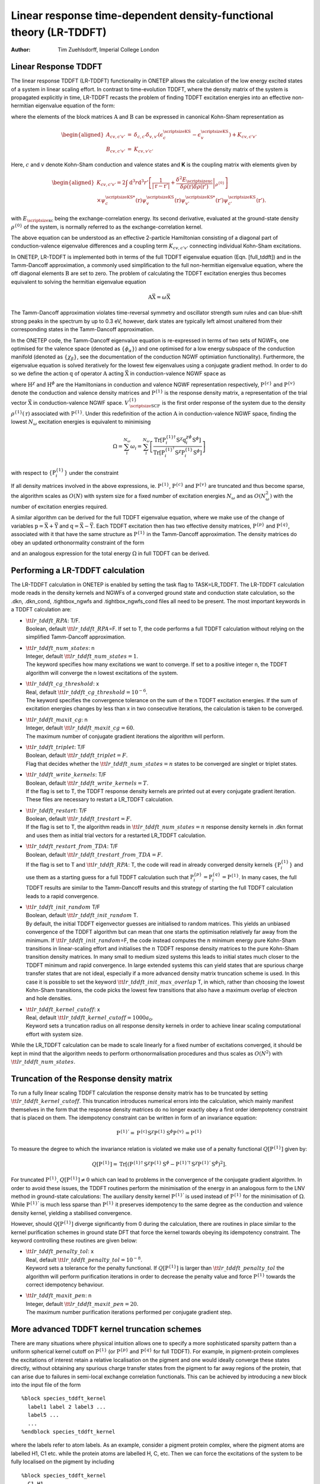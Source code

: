 ===================================================================
Linear response time-dependent density-functional theory (LR-TDDFT)
===================================================================

:Author: Tim Zuehlsdorff, Imperial College London

Linear Response TDDFT
=====================

The linear response TDDFT (LR-TDDFT) functionality in ONETEP allows the
calculation of the low energy excited states of a system in linear
scaling effort. In contrast to time-evolution TDDFT, where the density
matrix of the system is propagated explicitly in time, LR-TDDFT recasts
the problem of finding TDDFT excitation energies into an effective
non-hermitian eigenvalue equation of the form:

.. math::
   :label: full_tddft

   \begin{pmatrix} \textbf{A} & \textbf{B} \\ \textbf{B} & \textbf{A}\end{pmatrix}\begin{pmatrix} \vec{\textbf{X}} \\ \vec{\textbf{Y}} \end{pmatrix} = \omega \begin{pmatrix} 1 & 0 \\ 0 & -1 \end{pmatrix}\begin{pmatrix} \vec{\textbf{X}} \\ \vec{\textbf{Y}} \end{pmatrix}

where the elements of the block matrices :math:`\textbf{A}` and
:math:`\textbf{B}` can be expressed in canonical Kohn-Sham
representation as

.. math::

   \begin{aligned}
   A_{cv,c'v'}&=&\delta_{c,c'}\delta_{v,v'}(\epsilon^{\textrm{\scriptsize{KS}}}_{c}-\epsilon^{\textrm{\scriptsize{KS}}}_{v})+K_{cv,c'v'} \\
   B_{cv,c'v'}&=&K_{cv, v'c'}\end{aligned}

Here, :math:`c` and :math:`v` denote Kohn-Sham conduction and valence
states and **K** is the coupling matrix with elements given by

.. math::

   \begin{aligned}
    \nonumber
   K_{cv,c'v'}=2\int \mathrm{d} ^3 r \mathrm{d} ^3 r'\left[\frac{1}{|\textbf{r}-\textbf{r}'|}+\left. \frac{\delta^2 E_{\textrm{\scriptsize{xc}}}}{\delta\rho(\textbf{r})\delta\rho(\textbf{r}')}\right|_{\rho^{\{0\}}}\right]  \\
   \times \psi^{\textrm{\scriptsize{KS}}*}_{c}(\textbf{r})\psi^{\textrm{\scriptsize{KS}}}_{v}(\textbf{r})\psi^{\textrm{\scriptsize{KS}}*}_{v'}(\textbf{r}')\psi^{\textrm{\scriptsize{KS}}}_{c'}(\textbf{r}').\end{aligned}

with :math:`E_{\textrm{\scriptsize{xc}}}` being the
exchange-correlation energy. Its second derivative, evaluated at the
ground-state density :math:`\rho^{\{0\}}` of the system, is normally
referred to as the exchange-correlation kernel.

The above equation can be understood as an effective 2-particle
Hamiltonian consisting of a diagonal part of conduction-valence
eigenvalue differences and a coupling term :math:`K_{cv,c'v'}`
connecting individual Kohn-Sham excitations.

In ONETEP, LR-TDDFT is implemented both in terms of the full TDDFT
eigenvalue equation (Eqn. [full\_tddft]) and in the Tamm-Dancoff
approximation, a commonly used simplification to the full non-hermitian
eigenvalue equation, where the off diagonal elements :math:`\textbf{B}`
are set to zero. The problem of calculating the TDDFT excitation
energies thus becomes equivalent to solving the hermitian eigenvalue
equation

.. math:: \textbf{A}\vec{\textbf{X}}=\omega \vec{\textbf{X}}

The Tamm-Dancoff approximation violates time-reversal symmetry and
oscillator strength sum rules and can blue-shift strong peaks in the
spectrum by up to 0.3 eV, however, dark states are typically left almost
unaltered from their corresponding states in the Tamm-Dancoff
approximation.

In the ONETEP code, the Tamm-Dancoff eigenvalue equation is re-expressed
in terms of two sets of NGWFs, one optimised for the valence space
(denoted as :math:`\{ \phi_\alpha\}`) and one optimised for a low energy
subspace of the conduction manifold (denoted as :math:`\{\chi_\beta \}`,
see the documentation of the conduction NGWF optimiation functionality).
Furthermore, the eigenvalue equation is solved iteratively for the
lowest few eigenvalues using a conjugate gradient method. In order to do
so we define the action :math:`\textbf{q}` of operator
:math:`\textbf{A}` acting :math:`\vec{\textbf{X}}` in conduction-valence
NGWF space as

.. math::
   :label: operator

   (q^{\chi\phi})^{\alpha\beta}=(P^{\{\mathrm{c}\}} H^{\chi}P^{\{1\}}-P^{\{1\}} H^{\phi}P^{\{\mathrm{v}\}})^{\alpha\beta}
   +(P^{\{\mathrm{c}\}} V^{\{1\}\chi\phi}_{\textrm{\scriptsize{SCF}}}P^{\{\mathrm{v}\}})^{\alpha\beta}.

where :math:`\textbf{H}^{\chi}` and :math:`\textbf{H}^\phi` are the
Hamiltonians in conduction and valence NGWF representation respectively,
:math:`\textbf{P}^{\{c\}}` and :math:`\textbf{P}^{\{v\}}` denote the
conduction and valence density matrices and :math:`\textbf{P}^{\{1\}}`
is the response density matrix, a representation of the trial vector
:math:`\vec{\textbf{X}}` in conduction-valence NGWF space.
:math:`V^{\{1\}}_{\textrm{\scriptsize{SCF}}}` is the first order
response of the system due to the density
:math:`\rho^{\{1\}}(\textbf{r})` associated with
:math:`\textbf{P}^{\{1\}}`. Under this redefinition of the action
:math:`\textbf{A}` in conduction-valence NGWF space, finding the lowest
:math:`N_\omega` excitation energies is equivalent to minimising

.. math:: \Omega=\sum_i^{N_\omega}\omega_i=\sum_i^{N_{\omega}}\left[  \frac{\textrm{Tr}\left[\textbf{P}^{\{1\}\dagger}_i\textbf{S}^{\chi}\textbf{q}^{\chi\phi}_i\textbf{S}^\phi\right]}{\textrm{Tr}\left[\textbf{P}^{\{1\}^\dagger}_i\textbf{S}^{\chi}\textbf{P}^{\{1\}}_i\textbf{S}^\phi\right]}\right]

with respect to :math:`\left\{ \textbf{P}^{\{1\}}_i\right\}` under the
constraint

.. math::
   :label: ortho
	   
    \textrm{Tr}\left[\textbf{P}^{\{1\}\dagger}_i\textbf{S}^{\chi}\textbf{P}^{\{1\}}_j\textbf{S}^\phi\right]=\delta_{ij}.

If all density matrices involved in the above expressions, ie.
:math:`\textbf{P}^{\{1\}}`, :math:`\textbf{P}^{\{c\}}` and
:math:`\textbf{P}^{\{v\}}` are truncated and thus become sparse, the
algorithm scales as :math:`O(N)` with system size for a fixed number of
excitation energies :math:`N_\omega` and as :math:`O(N_\omega^2)` with
the number of excitation energies required.

A similar algorithm can be derived for the full TDDFT eigenvalue
equation, where we make use of the change of variables
:math:`\textbf{p}=\vec{\textbf{X}}+\vec{\textbf{Y}}` and
:math:`\textbf{q}=\vec{\textbf{X}}-\vec{\textbf{Y}}`. Each TDDFT
excitation then has two effective density matrices,
:math:`\textbf{P}^{\{p\}}` and :math:`\textbf{P}^{\{q\}}`, associated
with it that have the same structure as :math:`\textbf{P}^{\{1\}}` in
the Tamm-Dancoff approximation. The density matrices do obey an updated
orthonormality constraint of the form

.. math::
   :label: ortho2

    \frac{1}{2}\left(\textrm{Tr}\left[\textbf{P}^{\{p\}\dagger}_i\textbf{S}^{\chi}\textbf{P}^{\{q\}}_j\textbf{S}^\phi\right]+ \textrm{Tr}\left[\textbf{P}^{\{q\}\dagger}_i\textbf{S}^{\chi}\textbf{P}^{\{p\}}_j\textbf{S}^\phi\right]\right)=\delta_{ij}

and an analogous expression for the total energy :math:`\Omega` in full
TDDFT can be derived.


.. _lr-tddft_performing_calculation:

Performing a LR-TDDFT calculation
=================================

The LR-TDDFT calculation in ONETEP is enabled by setting the task flag
to TASK=LR\_TDDFT. The LR-TDDFT calculation mode reads in the density
kernels and NGWFs of a converged ground state and conduction state
calculation, so the .dkn, .dkn\_cond, .tightbox\_ngwfs and
.tightbox\_ngwfs\_cond files all need to be present. The most important
keywords in a TDDFT calculation are:

-  | :math:`\tt{lr\_tddft\_RPA}`: T/F.
   | Boolean, default :math:`\tt{lr\_tddft\_RPA}`\ =F. If set to T, the
     code performs a full TDDFT calculation without relying on the
     simplified Tamm-Dancoff approximation.

-  | :math:`\tt{lr\_tddft\_num\_states}`: n
   | Integer, default :math:`\tt{lr\_tddft\_num\_states}=1`.
   | The keyword specifies how many excitations we want to converge. If
     set to a positive integer n, the TDDFT algorithm will converge the
     n lowest excitations of the system.

-  | :math:`\tt{lr\_tddft\_cg\_threshold}`: x
   | Real, default :math:`\tt{lr\_tddft\_cg\_threshold}=10^{-6}`.
   | The keyword specifies the convergence tolerance on the sum of the n
     TDDFT excitation energies. If the sum of excitation energies
     changes by less than x in two consecutive iterations, the
     calculation is taken to be converged.

-  | :math:`\tt{lr\_tddft\_maxit\_cg}`: n
   | Integer, default :math:`\tt{lr\_tddft\_maxit\_cg}=60`.
   | The maximum number of conjugate gradient iterations the algorithm
     will perform.

-  | :math:`\tt{lr\_tddft\_triplet}`: T/F
   | Boolean, default :math:`\tt{lr\_tddft\_triplet}=F`.
   | Flag that decides whether the :math:`\tt{lr\_tddft\_num\_states}=n`
     states to be converged are singlet or triplet states.

-  | :math:`\tt{lr\_tddft\_write\_kernels}`: T/F
   | Boolean, default :math:`\tt{lr\_tddft\_write\_kernels}=T`.
   | If the flag is set to T, the TDDFT response density kernels are
     printed out at every conjugate gradient iteration. These files are
     necessary to restart a LR\_TDDFT calculation.

-  | :math:`\tt{lr\_tddft\_restart}`: T/F
   | Boolean, default :math:`\tt{lr\_tddft\_trestart}=F`.
   | If the flag is set to T, the algorithm reads in
     :math:`\tt{lr\_tddft\_num\_states}=n` response density kernels in
     .dkn format and uses them as initial trial vectors for a restarted
     LR\_TDDFT calculation.

-  | :math:`\tt{lr\_tddft\_restart\_from\_TDA}`: T/F
   | Boolean, default :math:`\tt{lr\_tddft\_trestart\_from\_TDA}=F`.
   | If the flag is set to T and :math:`\tt{lr\_tddft\_RPA}`: T, the
     code will read in already converged density kernels
     :math:`\left\{\textbf{P}^{\{1\}}_i\right\}` and use them as a
     starting guess for a full TDDFT calculation such that
     :math:`\textbf{P}^{\{p\}}_i=\textbf{P}^{\{q\}}_i=\textbf{P}^{\{1\}}`.
     In many cases, the full TDDFT results are similar to the
     Tamm-Dancoff results and this strategy of starting the full TDDFT
     calculation leads to a rapid convergence.

-  | :math:`\tt{lr\_tddft\_init\_random}` T/F
   | Boolean, default :math:`\tt{lr\_tddft\_init\_random}` T.
   | By default, the initial TDDFT eigenvector guesses are initialised
     to random matrices. This yields an unbiased convergence of the
     TDDFT algorithm but can mean that one starts the optimisation
     relatively far away from the minimum. If
     :math:`\tt{lr\_tddft\_init\_random}`\ =F, the code instead computes
     the :math:`n` minimum energy pure Kohn-Sham transitions in
     linear-scaling effort and initialises the :math:`n` TDDFT response
     density matrices to the pure Kohn-Sham transition density matrices.
     In many small to medium sized systems this leads to initial states
     much closer to the TDDFT minimum and rapid convergence. In large
     extended systems this can yield states that are spurious charge
     transfer states that are not ideal, especially if a more advanced
     density matrix truncation scheme is used. In this case it is
     possible to set the keyword
     :math:`\tt{lr\_tddft\_init\_max\_overlap}` T, in which, rather than
     choosing the lowest Kohn-Sham transitions, the code picks the
     lowest few transitions that also have a maximum overlap of electron
     and hole densities.

-  | :math:`\tt{lr\_tddft\_kernel\_cutoff}`: x
   | Real, default :math:`\tt{lr\_tddft\_kernel\_cutoff}=1000 a_0`.
   | Keyword sets a truncation radius on all response density kernels in
     order to achieve linear scaling computational effort with system
     size.

While the LR\_TDDFT calculation can be made to scale linearly for a
fixed number of excitations converged, it should be kept in mind that
the algorithm needs to perform orthonormalisation procedures and thus
scales as :math:`O(N^2)` with :math:`\tt{lr\_tddft\_num\_states}`.

Truncation of the Response density matrix
=========================================

To run a fully linear scaling TDDFT calculation the response density
matrix has to be truncated by setting
:math:`\tt{lr\_tddft\_kernel\_cutoff}`. This truncation introduces
numerical errors into the calculation, which mainly manifest themselves
in the form that the response density matrices do no longer exactly obey
a first order idempotency constraint that is placed on them. The
idempotency constraint can be written in form of an invariance equation:

.. math:: \textbf{P}^{\{1\}'}=\textbf{P}^{\{\mathrm{c}\}}\textbf{S}^{\chi}\textbf{P}^{\{1\}}\textbf{S}^{\phi}\textbf{P}^{\{\mathrm{v}\}}=\textbf{P}^{\{1\}}

To measure the degree to which the invariance relation is violated we
make use of a penalty functional
:math:`Q\left[ \textbf{P}^{\{1\}}\right]` given by:

.. math:: Q\left[\textbf{P}^{\{1\}}\right]=\textrm{Tr}\left[\left(\textbf{P}^{\{1\}\dagger}\textbf{S}^{\chi}\textbf{P}^{\{1\}}\textbf{S}^{\phi}-\textbf{P}^{\{1\}' \dagger}\textbf{S}^{\chi}\textbf{P}^{\{1\}'}\textbf{S}^{\phi} \right)^2\right].

For truncated :math:`\textbf{P}^{\{1\}}`,
:math:`Q\left[\textbf{P}^{\{1\}}\right]\neq 0` which can lead to
problems in the convergence of the conjugate gradient algorithm. In
order to avoid these issues, the TDDFT routines perform the minimisation
of the energy in an analogous form to the LNV method in ground-state
calculations: The auxiliary density kernel :math:`\textbf{P}^{\{1\}'}`
is used instead of :math:`\textbf{P}^{\{1\}}` for the minimisation of
:math:`\Omega`. While :math:`\textbf{P}^{\{1\}'}` is much less sparse
than :math:`\textbf{P}^{\{1\}}` it preserves idempotency to the same
degree as the conduction and valence density kernel, yielding a
stabilised convergence.

However, should :math:`Q\left[\textbf{P}^{\{1\}}\right]` diverge
significantly from 0 during the calculation, there are routines in place
similar to the kernel purification schemes in ground state DFT that
force the kernel towards obeying its idempotency constraint. The keyword
controlling these routines are given below:

-  | :math:`\tt{lr\_tddft\_penalty\_tol}`: x
   | Real, default :math:`\tt{lr\_tddft\_penalty\_tol}=10^{-8}`.
   | Keyword sets a tolerance for the penalty functional. If
     :math:`Q\left[\textbf{P}^{\{1\}}\right]` is larger than
     :math:`\tt{lr\_tddft\_penalty\_tol}` the algorithm will perform
     purification iterations in order to decrease the penalty value and
     force :math:`\textbf{P}^{\{1\}}` towards the correct idempotency
     behaviour.

-  | :math:`\tt{lr\_tddft\_maxit\_pen}`: n
   | Integer, default :math:`\tt{lr\_tddft\_maxit\_pen}=20`.
   | The maximum number purification iterations performed per conjugate
     gradient step.

More advanced TDDFT kernel truncation schemes
=============================================

| There are many situations where physical intuition allows one to
  specify a more sophisticated sparsity pattern than a uniform spherical
  kernel cutoff on :math:`\textbf{P}^{\{1\}}` (or
  :math:`\textbf{P}^{\{p\}}` and :math:`\textbf{P}^{\{q\}}` for full
  TDDFT). For example, in pigment-protein complexes the excitations of
  interest retain a relative localisation on the pigment and one would
  ideally converge these states directly, without obtaining any spurious
  charge transfer states from the pigment to far away regions of the
  protein, that can arise due to failures in semi-local exchange
  correlation functionals. This can be achieved by introducing a new
  block into the input file of the form

::

   %block species_tddft_kernel
     label1 label 2 label3 ...
     label5 ...
     ...
   %endblock species_tddft_kernel

| where the labels refer to atom labels. As an example, consider a
  pigment protein complex, where the pigment atoms are labelled H1, C1
  etc. while the protein atoms are labelled H, C, etc. Then we can force
  the excitations of the system to be fully localised on the pigment by
 including

::

   %block species_tddft_kernel
     C1 H1 ...
   %endblock species_tddft_kernel

| This has the effect of setting all elements of
  :math:`\textbf{P}^{\{1\}}` to zero that correspond to conduction or
  valence NGWFs centered on atoms of the environment. In this way the
  electrostatic effects of the environment are treated fully quantum
  mechanically, while no delocalisation into the protein is allowed. If
  one would like to introduce a coupling to the environment but wants to
  suppress any charge transfer coupling between the pigment and its
  environment, it is possible to specify

::

   %block species_tddft_kernel
     C1 H1 ...
     C H ...
   %endblock species_tddft_kernel

| It is possible to specify an arbitrary number of subregions in the
  system in this way. It is also possible to list the same species in
  different lines, allowing for charge transfer interactions between
  some atom types of two regions but not others.

| Rather than having the off-diagonal charge-transfer blocks defined in
  ``%block species_tddft_kernel`` set exactly to zero,
  it is also possible to give these blocks a more realistic sparsity
  pattern, for example that of the overlap matrix. While this process
  still suppresses any significant amount of charge transfer between
  TDDFT regions, it can be used to allow overlapping NGWFs from
  different TDDFT regions to contribute to the TDDFT transition density.
  In order to do so, set the block

::

   %block species_tddft_ct
     C1 H1 ...
     C2 H2 ...
   %endblock species_tddft_ct

| and set ``lr_tddft_ct_length`` to a chosen cutoff length
  for the charge-transfer interaction between the specified blocks. For
  example, if the off-diagonal blocks of the response density matrix
  (corresponding to charge-transfer excitations between TDDFT regions)
  should have the same sparsity pattern as the overlap matrix, set
  ``lr_tddft_ct_length`` to twice the NGWF localisation
  radius.

Preconditioning
===============

The TDDFT eigenvalue problem is generally ill-conditioned, which can
lead to a relatively slow convergence. For this reason, it is possible
to precondition the eigenvalue problem, which is achieved by solving a
linear system iteratively to a certain tolerance at each conjugate
gradient step. Solving the linear system only requires matrix-matrix
multiplications and is very cheap for small and medium sized systems,
however, it can get more costly for very large systems, especially when
no kernel truncation is used. In these cases, it can be necessary to
reduce the number of default iterations of the preconditioner. The main
keywords controlling the preconditioner are

-  | :math:`\tt{lr\_tddft\_precond}`: T/F
   | Boolean, default :math:`\tt{lr\_tddft\_precond}=T`.
   | Flag that decides whether the preconditioner is switched on or off.

-  | :math:`\tt{lr\_tddft\_precond\_iter}`: n
   | Integer, default :math:`\tt{lr\_tddft\_precond\_iter}=20`.
   | Maximum number of iterations in the linear system solver applying
     the preconditioner.

-  | :math:`\tt{lr\_tddft\_precond\_tol}`: x
   | Real, default :math:`\tt{lr\_tddft\_precond\_tol}=10^{-8}`.
   | The tolerance to which the linear system is solved in the
     preconditioner. Choosing a large tolerance means that the
     preconditioner is only applied approximately during each iteration.

Representation of the unoccupied subspace
=========================================

In the LR\_TDDFT method as implemented in ONETEP, the user has two
options regarding the representation of the unoccupied subspace. The
first option is to define the active unoccupied subspace of the
calculation to only contain the Kohn-Sham states that were explicitly
optimised in the COND calculation. The other is to make use of a
projector onto the entire unoccupied subspace, where we redefine the
conduction density matrix as:

.. math:: \textbf{P}^{\{\textrm{c}\}}=\left(\left(\textbf{S}^{\chi}\right)^{-1} -\left(\textbf{S}^{\chi}\right)^{-1}\textbf{S}^{\chi\phi}\textbf{P}^{\{\textrm{v}\}}\left(\textbf{S}^{\chi\phi}\right)^\dagger \left(\textbf{S}^{\chi}\right)^{-1}\right) .

The first option has the advantage that we only include states for
which the NGWFs are well optimised, but has the drawback that some
excitations converge very slowly with the size of the unoccupied
subspace and thus a good convergence with the number of conduction
states optimised is hard to reach. The second method implicitly includes
the entire unoccupied subspace (to the extent that it is representable
by a small, localised NGWF representation), but has the disadvantage
that now states are included in the calculation for which the NGWFs are
not optimised. Furthermore, the density matrix defined above is no
longer strictly idempotent, leading to violations of the idempotency
condition and thus a non-vanishing penalty functional
:math:`Q\left[\textbf{P}^{\{1\}}\right]`, requiring kernel purification
iterations as described in the previous section.

The problem of loss of idempotency can be avoided by using the joint
NGWF set to represent the conduction space when using the projector.
While this increases the computational cost of the LR\_TDDFT calculation
by a factor of 2, it preserves the idempotency of
:math:`\textbf{P}^{\{\textrm{c}\}}` and is the recommended option when
using the projector onto the unoccupied subspace.

The keywords controlling the use of the projector are

-  | :math:`\tt{lr\_tddft\_projector}`: T/F
   | Boolean, default :math:`\tt{lr\_tddft\_projector}=T`.
   | If the flag is set to T, the conduction density matrix
     :math:`\textbf{P}^{\{\textrm{c}\}}` is redefined to be a projector
     onto the entire unoccupied subspace.

-  | :math:`\tt{lr\_tddft\_joint\_set}`: T/F
   | Boolean, default :math:`\tt{lr\_tddft\_joint\_set}=T`.
   | If the flag is set to T, the joint NGWF set is used to represent
     the conduction space in the LR\_TDDFT calculation.

Calculations in implicit solvent
================================

A TDDFT calculation in implicit solvent is performed in an analogous way
to the implicit solvent calculation in combination with a conduction
optimisation (see the documentation of the conduction optimisation for
further details). By default, the implicit solvent only acts on the
ground state of the system and thus influences the conduction and
valence Kohn-Sham states mixed into the TDDFT calculation. However, a
screening of the response density due to a dynamic dielectric constant
is not included in the calculation. In order to activate dynamic
screening effects in TDDFT, the user can set the keyword
:math:`\tt{lr\_optical\_permittivity}` to the effective dynamic
dielectric constant :math:`\epsilon_\infty` of the system in question.

Outputs
=======

The LR\_TDDFT calculation will produce a number of outputs. At the end
of the calculation, the individual excitation energies and oscillator
strengths will be computed and printed in the main ONETEP output file.
Furthermore, the energies and oscillator strengths are used to generate
a excitation spectrum written to the textfile rootname.tddft\_spectrum.
The peaks in the spectrum are Gaussians of a width controlled by
:math:`\tt{lr\_tddft\_spectrum\_smear}`. Furthermore, by default,
density cube files of the response density, the electron and the hole
density for each excitation are printed out. The LR\_TDDFT code can also
perform an analysis of individual excitations, where the response
density matrix is decomposed into dominant Kohn-Sham transitions. Since
this analysis requires the Kohn-Sham eigenstates and thus a
diagonalisation of the Hamiltonian, it scales as :math:`O(N^3)` and
should not be performed for very large system sizes.

The keywords controlling these outputs are:

-  | :math:`\tt{lr\_tddft\_write\_densities}`: T/F
   | Boolean, default :math:`\tt{lr\_tddft\_write\_densities}=T`.
   | If the flag is set to T, the response density, electron density and
     hole density for each excitation is computed and written into a
     .cube file.

-  | :math:`\tt{lr\_tddft\_analysis}`: T/F
   | Boolean, default :math:`\tt{lr\_tddft\_analysis}=F`.
   | If the flag is set to T, a full :math:`O(N^3)` analysis of each
     TDDFT excitation is performed in which the response density is
     decomposed into dominant Kohn-Sham transitions.

Good practices and common problems
==================================

-  The quality of the TDDFT excitation energies critically depends on
   the representation of the conduction space manifold. Any excitation
   that has a large contribution from an unoccupied state that is not
   explicitly optimised in the COND calculation is not expected to be
   represented correctly in the LR\_TDDFT calculation. In general it is
   advisable to optimise as many conduction states as possible. However,
   high energy conduction states are often very delocalised and only
   representable if the conduction NGWF radius is increased
   significantly, thus leading to poor computational efficiency. In
   practice, there is a tradeoff between computational efficiency and
   the representation of the conduction state manifold (see also the
   documentation on conduction state optimisation on this issue).
   Generally, TDDFT excitations should be converged with respect to both
   the conduction NGWF radius and the number of conduction states
   explicitly optimised.

-  Since the ground state and conduction density kernels are used as
   projectors onto the occupied and unoccupied subspace in LR\_TDDFT,
   one often finds that the inner loop of the SINGLEPOINT and COND
   optimisation has to be converged to a higher degree of accuracy to
   achieve well behaved TDDFT results. It is therefore recommended to
   increase MAXIT\_LNV and MINIT\_LNV from their default value in the
   SINGLEPOINT and COND calculation. If no density kernel cutoff is
   used, the penalty functional value in the LR\_TDDFT calculation
   should be vanishingly small. If the number increases significantly
   during a calculation or if the code begins to perform penalty
   optimisation steps, that is a clear sign that the initial conduction
   and valence density kernels are not converged well enough.

-  In order to perform a LR\_TDDFT calculation that scales fully
   linearly with system size, all density matrices involved have to be
   sparse and thus a KERNEL\_CUTOFF has to be set for both the
   SINGLEPOINT and COND calculation. Using a density matrix truncation
   on the conduction states can sometimes be difficult depending on how
   the subspace of optimised conduction states is chosen and care has to
   be taken to prevent unphysical results.

-  When running calculations in full linear scaling mode, the ground
   state and conduction density kernels are no longer strictly
   idempotent, which means that the penalty functional in LR\_TDDFT will
   no longer be strictly zero. The code might perform penalty functional
   optimisation steps to keep the idempotency error small. However,
   these idempotency corrections can cause the conjugate gradient
   algorithm to stagnate and can even cause the energy to increase. If
   this happens, it is an indication that the minimum energy and maximum
   level of convergence for this truncation of the density kernel has
   been reached.

-  When placing a truncation onto the the response density kernels it
   should be kept in mind that this may cause the optimisation to miss
   certain low energy excitations completely. Very long range
   charge-transfer type excitations cannot be represented by a truncated
   response density kernel and will thus be missing from the spectrum of
   excitations converged. However, well localised excitations should be
   unaffected. In a similar way, if the TDDFT kernel is limited to a
   certain region, it should be checked whether increasing the region
   leads to a smooth convergence of the energy of the localised state
   within the region.

Reference
=========

For further background regarding the theory behind the LR\_TDDFT method
in ONETEP, as well as a number of benchmark tests, see

-  Linear-scaling time-dependent density-functional theory in the linear
   response formalism, T. J. Zuehlsdorff, N. D. M. Hine, J. S. Spencer,
   N. M. Harrison, D. J. Riley, and P. D. Haynes, J. Chem. Phys.
   **139**, 064104 (2013)
